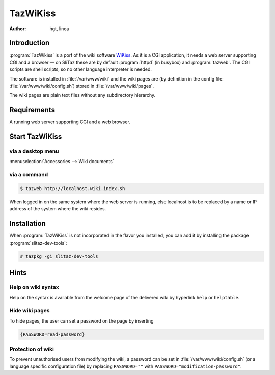 .. http://doc.slitaz.org/en:guides:tazwikiss
.. en/guides/tazwikiss.txt · Last modified: 2017/03/15 19:58 by linea

.. _tazwikiss:

TazWiKiss
=========

:author: hgt, linea


Introduction
------------

:program:`TazWikiss` is a port of the wiki software `WiKiss <http://wikiss.tuxfamily.org/>`_.
As it is a CGI application, it needs a web server supporting CGI and a browser — on SliTaz these are by default :program:`httpd` (in busybox) and :program:`tazweb`.
The CGI scripts are shell scripts, so no other language interpreter is needed.

The software is installed in :file:`/var/www/wiki` and the wiki pages are (by definition in the config file: :file:`/var/www/wiki/config.sh`) stored in :file:`/var/www/wiki/pages`.

The wiki pages are plain text files without any subdirectory hierarchy.


Requirements
------------

A running web server supporting CGI and a web browser.


Start TazWiKiss
---------------


via a desktop menu
^^^^^^^^^^^^^^^^^^

:menuselection:`Accessories --> Wiki documents`


via a command
^^^^^^^^^^^^^

.. code-block:: console

   $ tazweb http://localhost.wiki.index.sh

When logged in on the same system where the web server is running, else localhost is to be replaced by a name or IP address of the system where the wiki resides.


Installation
------------

When :program:`TazWiKiss` is not incorporated in the flavor you installed, you can add it by installing the package :program:`slitaz-dev-tools`:

.. code-block:: console

   # tazpkg -gi slitaz-dev-tools


Hints
-----


Help on wiki syntax
^^^^^^^^^^^^^^^^^^^

Help on the syntax is available from the welcome page of the delivered wiki by hyperlink ``help`` or ``helptable``.


Hide wiki pages
^^^^^^^^^^^^^^^

To hide pages, the user can set a password on the page by inserting

.. code-block:: text

   {PASSWORD=read-password}


Protection of wiki
^^^^^^^^^^^^^^^^^^

To prevent unauthorised users from modifying the wiki, a password can be set in :file:`/var/www/wiki/config.sh` (or a language specific configuration file) by replacing ``PASSWORD=""`` with ``PASSWORD="modification-password"``.
